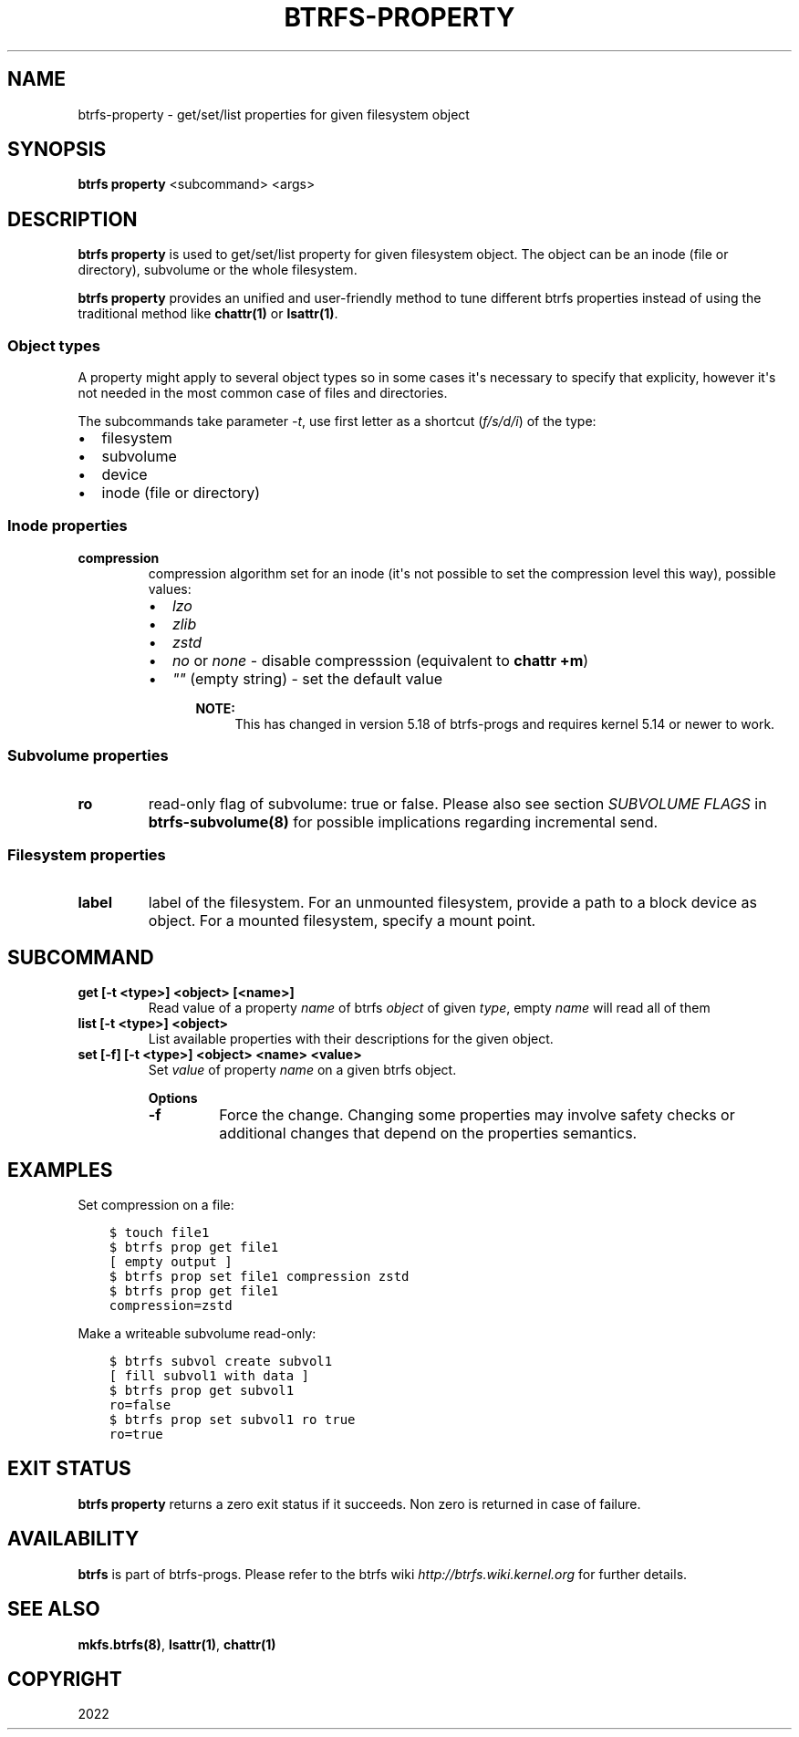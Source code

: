 .\" Man page generated from reStructuredText.
.
.
.nr rst2man-indent-level 0
.
.de1 rstReportMargin
\\$1 \\n[an-margin]
level \\n[rst2man-indent-level]
level margin: \\n[rst2man-indent\\n[rst2man-indent-level]]
-
\\n[rst2man-indent0]
\\n[rst2man-indent1]
\\n[rst2man-indent2]
..
.de1 INDENT
.\" .rstReportMargin pre:
. RS \\$1
. nr rst2man-indent\\n[rst2man-indent-level] \\n[an-margin]
. nr rst2man-indent-level +1
.\" .rstReportMargin post:
..
.de UNINDENT
. RE
.\" indent \\n[an-margin]
.\" old: \\n[rst2man-indent\\n[rst2man-indent-level]]
.nr rst2man-indent-level -1
.\" new: \\n[rst2man-indent\\n[rst2man-indent-level]]
.in \\n[rst2man-indent\\n[rst2man-indent-level]]u
..
.TH "BTRFS-PROPERTY" "8" "Jun 14, 2022" "5.18.1" "BTRFS"
.SH NAME
btrfs-property \- get/set/list properties for given filesystem object
.SH SYNOPSIS
.sp
\fBbtrfs property\fP <subcommand> <args>
.SH DESCRIPTION
.sp
\fBbtrfs property\fP is used to get/set/list property for given filesystem object.
The object can be an inode (file or directory), subvolume or the whole
filesystem.
.sp
\fBbtrfs property\fP provides an unified and user\-friendly method to tune different
btrfs properties instead of using the traditional method like \fBchattr(1)\fP or
\fBlsattr(1)\fP\&.
.SS Object types
.sp
A property might apply to several object types so in some cases it\(aqs necessary
to specify that explicity, however it\(aqs not needed in the most common case of
files and directories.
.sp
The subcommands take parameter \fI\-t\fP, use first letter as a shortcut (\fIf/s/d/i\fP)
of the type:
.INDENT 0.0
.IP \(bu 2
filesystem
.IP \(bu 2
subvolume
.IP \(bu 2
device
.IP \(bu 2
inode (file or directory)
.UNINDENT
.SS Inode properties
.INDENT 0.0
.TP
.B compression
compression algorithm set for an inode (it\(aqs not possible to set the
compression level this way), possible values:
.INDENT 7.0
.IP \(bu 2
\fIlzo\fP
.IP \(bu 2
\fIzlib\fP
.IP \(bu 2
\fIzstd\fP
.IP \(bu 2
\fIno\fP or \fInone\fP \- disable compresssion (equivalent to \fBchattr +m\fP)
.IP \(bu 2
\fI""\fP (empty string) \- set the default value
.INDENT 2.0
.INDENT 3.5
.sp
\fBNOTE:\fP
.INDENT 0.0
.INDENT 3.5
This has changed in version 5.18 of btrfs\-progs and
requires kernel 5.14 or newer to work.
.UNINDENT
.UNINDENT
.UNINDENT
.UNINDENT
.UNINDENT
.UNINDENT
.SS Subvolume properties
.INDENT 0.0
.TP
.B ro
read\-only flag of subvolume: true or false. Please also see section \fISUBVOLUME FLAGS\fP
in \fBbtrfs\-subvolume(8)\fP for possible implications regarding incremental send.
.UNINDENT
.SS Filesystem properties
.INDENT 0.0
.TP
.B label
label of the filesystem. For an unmounted filesystem, provide a path to a block
device as object. For a mounted filesystem, specify a mount point.
.UNINDENT
.SH SUBCOMMAND
.INDENT 0.0
.TP
.B get [\-t <type>] <object> [<name>]
Read value of a property \fIname\fP of btrfs \fIobject\fP of given \fItype\fP,
empty \fIname\fP will read all of them
.TP
.B list [\-t <type>] <object>
List available properties with their descriptions for the given object.
.TP
.B set [\-f] [\-t <type>] <object> <name> <value>
Set \fIvalue\fP of property \fIname\fP on a given btrfs object.
.sp
\fBOptions\fP
.INDENT 7.0
.TP
.B  \-f
Force the change. Changing some properties may involve safety checks or
additional changes that depend on the properties semantics.
.UNINDENT
.UNINDENT
.SH EXAMPLES
.sp
Set compression on a file:
.INDENT 0.0
.INDENT 3.5
.sp
.nf
.ft C
$ touch file1
$ btrfs prop get file1
[ empty output ]
$ btrfs prop set file1 compression zstd
$ btrfs prop get file1
compression=zstd
.ft P
.fi
.UNINDENT
.UNINDENT
.sp
Make a writeable subvolume read\-only:
.INDENT 0.0
.INDENT 3.5
.sp
.nf
.ft C
$ btrfs subvol create subvol1
[ fill subvol1 with data ]
$ btrfs prop get subvol1
ro=false
$ btrfs prop set subvol1 ro true
ro=true
.ft P
.fi
.UNINDENT
.UNINDENT
.SH EXIT STATUS
.sp
\fBbtrfs property\fP returns a zero exit status if it succeeds. Non zero is
returned in case of failure.
.SH AVAILABILITY
.sp
\fBbtrfs\fP is part of btrfs\-progs.
Please refer to the btrfs wiki \fI\%http://btrfs.wiki.kernel.org\fP for
further details.
.SH SEE ALSO
.sp
\fBmkfs.btrfs(8)\fP,
\fBlsattr(1)\fP,
\fBchattr(1)\fP
.SH COPYRIGHT
2022
.\" Generated by docutils manpage writer.
.
